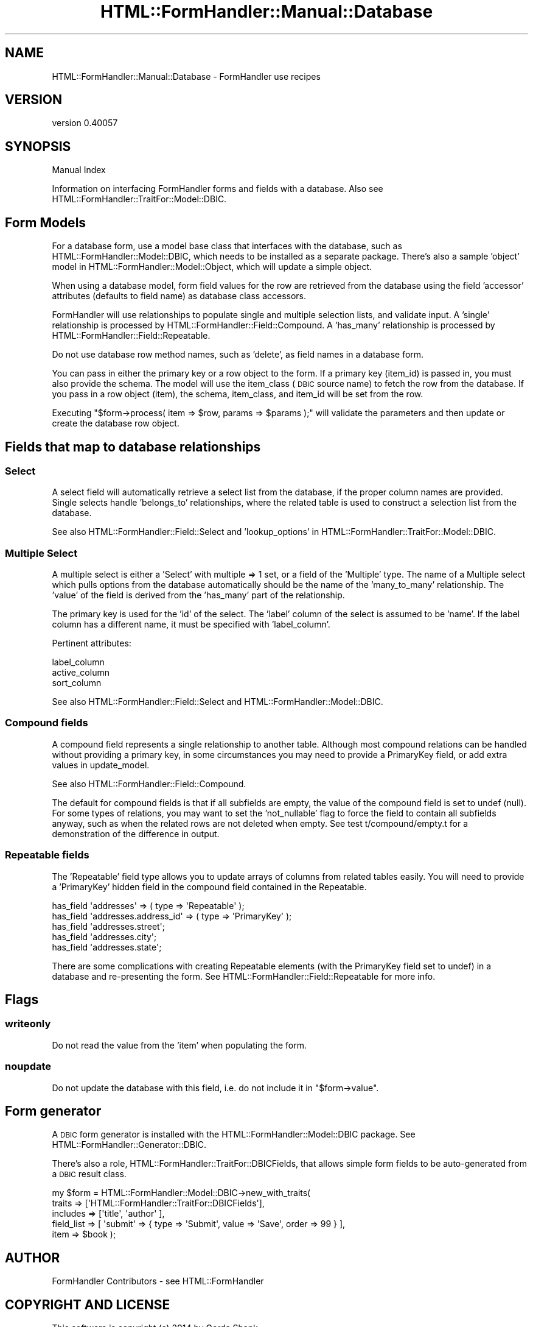 .\" Automatically generated by Pod::Man 2.25 (Pod::Simple 3.20)
.\"
.\" Standard preamble:
.\" ========================================================================
.de Sp \" Vertical space (when we can't use .PP)
.if t .sp .5v
.if n .sp
..
.de Vb \" Begin verbatim text
.ft CW
.nf
.ne \\$1
..
.de Ve \" End verbatim text
.ft R
.fi
..
.\" Set up some character translations and predefined strings.  \*(-- will
.\" give an unbreakable dash, \*(PI will give pi, \*(L" will give a left
.\" double quote, and \*(R" will give a right double quote.  \*(C+ will
.\" give a nicer C++.  Capital omega is used to do unbreakable dashes and
.\" therefore won't be available.  \*(C` and \*(C' expand to `' in nroff,
.\" nothing in troff, for use with C<>.
.tr \(*W-
.ds C+ C\v'-.1v'\h'-1p'\s-2+\h'-1p'+\s0\v'.1v'\h'-1p'
.ie n \{\
.    ds -- \(*W-
.    ds PI pi
.    if (\n(.H=4u)&(1m=24u) .ds -- \(*W\h'-12u'\(*W\h'-12u'-\" diablo 10 pitch
.    if (\n(.H=4u)&(1m=20u) .ds -- \(*W\h'-12u'\(*W\h'-8u'-\"  diablo 12 pitch
.    ds L" ""
.    ds R" ""
.    ds C` ""
.    ds C' ""
'br\}
.el\{\
.    ds -- \|\(em\|
.    ds PI \(*p
.    ds L" ``
.    ds R" ''
'br\}
.\"
.\" Escape single quotes in literal strings from groff's Unicode transform.
.ie \n(.g .ds Aq \(aq
.el       .ds Aq '
.\"
.\" If the F register is turned on, we'll generate index entries on stderr for
.\" titles (.TH), headers (.SH), subsections (.SS), items (.Ip), and index
.\" entries marked with X<> in POD.  Of course, you'll have to process the
.\" output yourself in some meaningful fashion.
.ie \nF \{\
.    de IX
.    tm Index:\\$1\t\\n%\t"\\$2"
..
.    nr % 0
.    rr F
.\}
.el \{\
.    de IX
..
.\}
.\" ========================================================================
.\"
.IX Title "HTML::FormHandler::Manual::Database 3"
.TH HTML::FormHandler::Manual::Database 3 "2014-08-02" "perl v5.16.3" "User Contributed Perl Documentation"
.\" For nroff, turn off justification.  Always turn off hyphenation; it makes
.\" way too many mistakes in technical documents.
.if n .ad l
.nh
.SH "NAME"
HTML::FormHandler::Manual::Database \- FormHandler use recipes
.SH "VERSION"
.IX Header "VERSION"
version 0.40057
.SH "SYNOPSIS"
.IX Header "SYNOPSIS"
Manual Index
.PP
Information on interfacing FormHandler forms and fields with a database.
Also see HTML::FormHandler::TraitFor::Model::DBIC.
.SH "Form Models"
.IX Header "Form Models"
For a database form, use a model base class that interfaces with the
database, such as HTML::FormHandler::Model::DBIC, which needs to
be installed as a separate package. There's also a sample 'object' model
in HTML::FormHandler::Model::Object, which will update a simple object.
.PP
When using a database model, form field values for the row are retrieved from
the database using the field 'accessor' attributes (defaults to field name)
as database class accessors.
.PP
FormHandler will use relationships to populate single and multiple
selection lists, and validate input. A 'single' relationship is processed
by HTML::FormHandler::Field::Compound. A 'has_many' relationship is
processed by HTML::FormHandler::Field::Repeatable.
.PP
Do not use database row method names, such as 'delete', as field names in
a database form.
.PP
You can pass in either the primary key or a row object to the form. If a
primary key (item_id) is passed in, you must also provide the schema.
The model will use the item_class (\s-1DBIC\s0 source name) to fetch the row from the
database. If you pass in a row object (item), the schema, item_class, and
item_id will be set from the row.
.PP
Executing \f(CW\*(C`$form\->process( item => $row, params => $params );\*(C'\fR will validate
the parameters and then update or create the database row object.
.SH "Fields that map to database relationships"
.IX Header "Fields that map to database relationships"
.SS "Select"
.IX Subsection "Select"
A select field will automatically retrieve a select list from the database,
if the proper column names are provided. Single selects handle 'belongs_to'
relationships, where the related table is used to construct a selection list
from the database.
.PP
See also HTML::FormHandler::Field::Select and 'lookup_options' in
HTML::FormHandler::TraitFor::Model::DBIC.
.SS "Multiple Select"
.IX Subsection "Multiple Select"
A multiple select is either a 'Select' with multiple => 1 set, or a field
of the 'Multiple' type. The name of a Multiple select which pulls options
from the database automatically should be the name of the 'many_to_many'
relationship. The 'value' of the field is derived from the 'has_many'
part of the relationship.
.PP
The primary key is used for the 'id' of the select. The 'label' column of
the select is assumed to be 'name'. If the label column has a different
name, it must be specified with 'label_column'.
.PP
Pertinent attributes:
.PP
.Vb 3
\&   label_column
\&   active_column
\&   sort_column
.Ve
.PP
See also HTML::FormHandler::Field::Select and
HTML::FormHandler::Model::DBIC.
.SS "Compound fields"
.IX Subsection "Compound fields"
A compound field represents a single relationship to another table.
Although most compound relations can be handled without providing a
primary key, in some circumstances you may need to provide a
PrimaryKey field, or add extra values in update_model.
.PP
See also HTML::FormHandler::Field::Compound.
.PP
The default for compound fields is that if all subfields are empty,
the value of the compound field is set to undef (null). For some types
of relations, you may want to set the 'not_nullable' flag to force
the field to contain all subfields anyway, such as when the related
rows are not deleted when empty. See test t/compound/empty.t for a
demonstration of the difference in output.
.SS "Repeatable fields"
.IX Subsection "Repeatable fields"
The 'Repeatable' field type allows you to update arrays of columns from related tables
easily. You will need to provide a 'PrimaryKey' hidden field in the
compound field contained in the Repeatable.
.PP
.Vb 5
\&  has_field \*(Aqaddresses\*(Aq => ( type => \*(AqRepeatable\*(Aq );
\&  has_field \*(Aqaddresses.address_id\*(Aq => ( type => \*(AqPrimaryKey\*(Aq );
\&  has_field \*(Aqaddresses.street\*(Aq;
\&  has_field \*(Aqaddresses.city\*(Aq;
\&  has_field \*(Aqaddresses.state\*(Aq;
.Ve
.PP
There are some complications with creating Repeatable elements (with
the PrimaryKey field set to undef) in a database and re-presenting the form.
See HTML::FormHandler::Field::Repeatable for more info.
.SH "Flags"
.IX Header "Flags"
.SS "writeonly"
.IX Subsection "writeonly"
Do not read the value from the 'item' when populating the form.
.SS "noupdate"
.IX Subsection "noupdate"
Do not update the database with this field, i.e. do not include it in
\&\f(CW\*(C`$form\->value\*(C'\fR.
.SH "Form generator"
.IX Header "Form generator"
A \s-1DBIC\s0 form generator is installed with the HTML::FormHandler::Model::DBIC
package. See HTML::FormHandler::Generator::DBIC.
.PP
There's also a role, HTML::FormHandler::TraitFor::DBICFields, that allows
simple form fields to be auto-generated from a \s-1DBIC\s0 result class.
.PP
.Vb 5
\&    my $form = HTML::FormHandler::Model::DBIC\->new_with_traits(
\&        traits => [\*(AqHTML::FormHandler::TraitFor::DBICFields\*(Aq],
\&        includes => [\*(Aqtitle\*(Aq, \*(Aqauthor\*(Aq ],
\&        field_list => [ \*(Aqsubmit\*(Aq => { type => \*(AqSubmit\*(Aq, value => \*(AqSave\*(Aq, order => 99 } ],
\&        item => $book );
.Ve
.SH "AUTHOR"
.IX Header "AUTHOR"
FormHandler Contributors \- see HTML::FormHandler
.SH "COPYRIGHT AND LICENSE"
.IX Header "COPYRIGHT AND LICENSE"
This software is copyright (c) 2014 by Gerda Shank.
.PP
This is free software; you can redistribute it and/or modify it under
the same terms as the Perl 5 programming language system itself.
